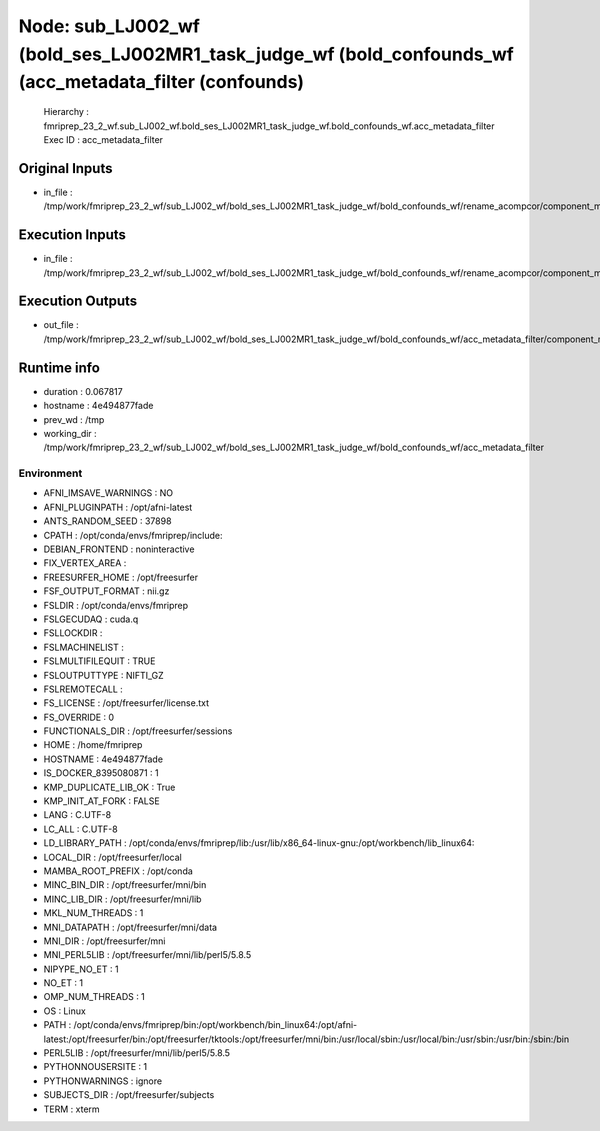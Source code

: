 Node: sub_LJ002_wf (bold_ses_LJ002MR1_task_judge_wf (bold_confounds_wf (acc_metadata_filter (confounds)
=======================================================================================================


 Hierarchy : fmriprep_23_2_wf.sub_LJ002_wf.bold_ses_LJ002MR1_task_judge_wf.bold_confounds_wf.acc_metadata_filter
 Exec ID : acc_metadata_filter


Original Inputs
---------------


* in_file : /tmp/work/fmriprep_23_2_wf/sub_LJ002_wf/bold_ses_LJ002MR1_task_judge_wf/bold_confounds_wf/rename_acompcor/component_metadata_renamed.tsv


Execution Inputs
----------------


* in_file : /tmp/work/fmriprep_23_2_wf/sub_LJ002_wf/bold_ses_LJ002MR1_task_judge_wf/bold_confounds_wf/rename_acompcor/component_metadata_renamed.tsv


Execution Outputs
-----------------


* out_file : /tmp/work/fmriprep_23_2_wf/sub_LJ002_wf/bold_ses_LJ002MR1_task_judge_wf/bold_confounds_wf/acc_metadata_filter/component_metadata_renamed_filtered.tsv


Runtime info
------------


* duration : 0.067817
* hostname : 4e494877fade
* prev_wd : /tmp
* working_dir : /tmp/work/fmriprep_23_2_wf/sub_LJ002_wf/bold_ses_LJ002MR1_task_judge_wf/bold_confounds_wf/acc_metadata_filter


Environment
~~~~~~~~~~~


* AFNI_IMSAVE_WARNINGS : NO
* AFNI_PLUGINPATH : /opt/afni-latest
* ANTS_RANDOM_SEED : 37898
* CPATH : /opt/conda/envs/fmriprep/include:
* DEBIAN_FRONTEND : noninteractive
* FIX_VERTEX_AREA : 
* FREESURFER_HOME : /opt/freesurfer
* FSF_OUTPUT_FORMAT : nii.gz
* FSLDIR : /opt/conda/envs/fmriprep
* FSLGECUDAQ : cuda.q
* FSLLOCKDIR : 
* FSLMACHINELIST : 
* FSLMULTIFILEQUIT : TRUE
* FSLOUTPUTTYPE : NIFTI_GZ
* FSLREMOTECALL : 
* FS_LICENSE : /opt/freesurfer/license.txt
* FS_OVERRIDE : 0
* FUNCTIONALS_DIR : /opt/freesurfer/sessions
* HOME : /home/fmriprep
* HOSTNAME : 4e494877fade
* IS_DOCKER_8395080871 : 1
* KMP_DUPLICATE_LIB_OK : True
* KMP_INIT_AT_FORK : FALSE
* LANG : C.UTF-8
* LC_ALL : C.UTF-8
* LD_LIBRARY_PATH : /opt/conda/envs/fmriprep/lib:/usr/lib/x86_64-linux-gnu:/opt/workbench/lib_linux64:
* LOCAL_DIR : /opt/freesurfer/local
* MAMBA_ROOT_PREFIX : /opt/conda
* MINC_BIN_DIR : /opt/freesurfer/mni/bin
* MINC_LIB_DIR : /opt/freesurfer/mni/lib
* MKL_NUM_THREADS : 1
* MNI_DATAPATH : /opt/freesurfer/mni/data
* MNI_DIR : /opt/freesurfer/mni
* MNI_PERL5LIB : /opt/freesurfer/mni/lib/perl5/5.8.5
* NIPYPE_NO_ET : 1
* NO_ET : 1
* OMP_NUM_THREADS : 1
* OS : Linux
* PATH : /opt/conda/envs/fmriprep/bin:/opt/workbench/bin_linux64:/opt/afni-latest:/opt/freesurfer/bin:/opt/freesurfer/tktools:/opt/freesurfer/mni/bin:/usr/local/sbin:/usr/local/bin:/usr/sbin:/usr/bin:/sbin:/bin
* PERL5LIB : /opt/freesurfer/mni/lib/perl5/5.8.5
* PYTHONNOUSERSITE : 1
* PYTHONWARNINGS : ignore
* SUBJECTS_DIR : /opt/freesurfer/subjects
* TERM : xterm

